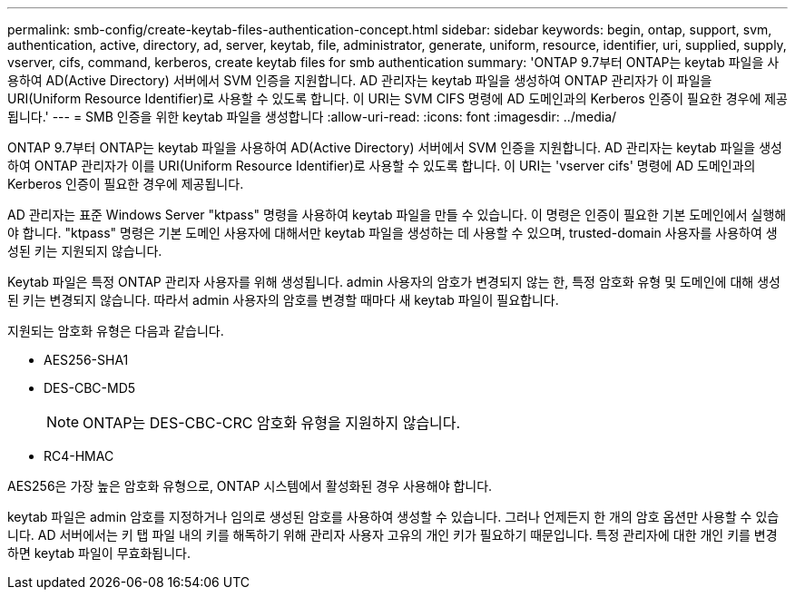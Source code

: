 ---
permalink: smb-config/create-keytab-files-authentication-concept.html 
sidebar: sidebar 
keywords: begin, ontap, support, svm, authentication, active, directory, ad, server, keytab, file, administrator, generate, uniform, resource, identifier, uri, supplied, supply, vserver, cifs, command, kerberos, create keytab files for smb authentication 
summary: 'ONTAP 9.7부터 ONTAP는 keytab 파일을 사용하여 AD(Active Directory) 서버에서 SVM 인증을 지원합니다. AD 관리자는 keytab 파일을 생성하여 ONTAP 관리자가 이 파일을 URI(Uniform Resource Identifier)로 사용할 수 있도록 합니다. 이 URI는 SVM CIFS 명령에 AD 도메인과의 Kerberos 인증이 필요한 경우에 제공됩니다.' 
---
= SMB 인증을 위한 keytab 파일을 생성합니다
:allow-uri-read: 
:icons: font
:imagesdir: ../media/


[role="lead"]
ONTAP 9.7부터 ONTAP는 keytab 파일을 사용하여 AD(Active Directory) 서버에서 SVM 인증을 지원합니다. AD 관리자는 keytab 파일을 생성하여 ONTAP 관리자가 이를 URI(Uniform Resource Identifier)로 사용할 수 있도록 합니다. 이 URI는 'vserver cifs' 명령에 AD 도메인과의 Kerberos 인증이 필요한 경우에 제공됩니다.

AD 관리자는 표준 Windows Server "ktpass" 명령을 사용하여 keytab 파일을 만들 수 있습니다. 이 명령은 인증이 필요한 기본 도메인에서 실행해야 합니다. "ktpass" 명령은 기본 도메인 사용자에 대해서만 keytab 파일을 생성하는 데 사용할 수 있으며, trusted-domain 사용자를 사용하여 생성된 키는 지원되지 않습니다.

Keytab 파일은 특정 ONTAP 관리자 사용자를 위해 생성됩니다. admin 사용자의 암호가 변경되지 않는 한, 특정 암호화 유형 및 도메인에 대해 생성된 키는 변경되지 않습니다. 따라서 admin 사용자의 암호를 변경할 때마다 새 keytab 파일이 필요합니다.

지원되는 암호화 유형은 다음과 같습니다.

* AES256-SHA1
* DES-CBC-MD5
+
[NOTE]
====
ONTAP는 DES-CBC-CRC 암호화 유형을 지원하지 않습니다.

====
* RC4-HMAC


AES256은 가장 높은 암호화 유형으로, ONTAP 시스템에서 활성화된 경우 사용해야 합니다.

keytab 파일은 admin 암호를 지정하거나 임의로 생성된 암호를 사용하여 생성할 수 있습니다. 그러나 언제든지 한 개의 암호 옵션만 사용할 수 있습니다. AD 서버에서는 키 탭 파일 내의 키를 해독하기 위해 관리자 사용자 고유의 개인 키가 필요하기 때문입니다. 특정 관리자에 대한 개인 키를 변경하면 keytab 파일이 무효화됩니다.
